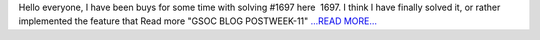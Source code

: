 .. title: GSOC BLOG POST WEEK-11
.. slug:
.. date: 2016-08-11 07:25:36 
.. tags: SunPy
.. author: sudk1896
.. link: https://sudonymousblog.wordpress.com/2016/08/11/gsoc-blog-post-week-11/
.. description:
.. category: gsoc2016

Hello everyone, I have been buys for some time with solving #1697 here  1697. I think I have finally solved it, or rather implemented the feature that Read more "GSOC BLOG POSTWEEK-11" `...READ MORE... <https://sudonymousblog.wordpress.com/2016/08/11/gsoc-blog-post-week-11/>`__

